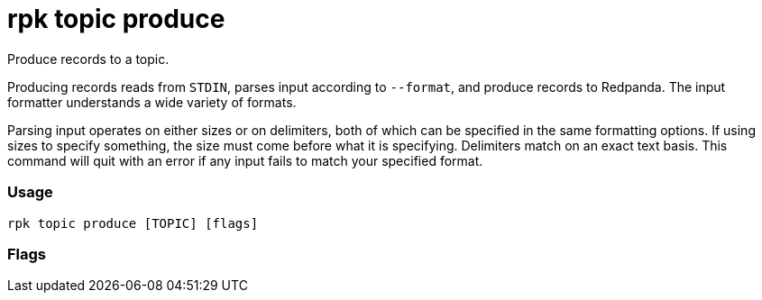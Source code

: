 = rpk topic produce
:description: rpk topic produce

Produce records to a topic.

Producing records reads from `STDIN`, parses input according to `--format`, and
produce records to Redpanda. The input formatter understands a wide variety of
formats.

Parsing input operates on either sizes or on delimiters, both of which can be
specified in the same formatting options. If using sizes to specify something,
the size must come before what it is specifying. Delimiters match on an exact
text basis. This command will quit with an error if any input fails to match
your specified format.

=== Usage

----
rpk topic produce [TOPIC] [flags]
----

=== Flags

////
[cols=",,",]
|===
|*Value* |*Type* |*Description*

|--acks |int |Number of acks required for producing (`-1=all`, `0=none`,
`1=leader`) (default `-1`)

|--allow-auto-topic-creation |- |Auto-create non-existent topics;
requires auto_create_topics_enabled on the broker

|--delivery-timeout |duration |Per-record delivery timeout, if non-zero,
min 1s

|-H, --header |stringArray |Headers in format key:value to add to each
record (repeatable)

|-h, --help |- |Help for produce

|-k, --key |string |A fixed key to use for each record (parsed input
keys take precedence)

|-p, --partition |int32 |Partition to directly produce to, if
non-negative (also allows %p parsing to set partitions) (default -1)

|-Z, --tombstone |- |Produce empty values as tombstones

|--brokers |strings |Comma-separated list of broker <ip>:<port> pairs
(for example,
` --brokers '192.168.78.34:9092,192.168.78.35:9092,192.179.23.54:9092' `
). Alternatively, you may set the `REDPANDA_BROKERS` environment
variable with the comma-separated list of broker addresses.

|--config |string |Redpanda config file, if not set the file will be
searched for in the default locations.

|--password |string |SASL password to be used for authentication.

|--sasl-mechanism |string |The authentication mechanism to use.
Supported values: `SCRAM-SHA-256`, `SCRAM-SHA-512`.

|--tls-cert |string |The certificate to be used for TLS authentication
with the broker.

|--tls-enabled |- |Enable TLS for the Kafka API (not necessary if
specifying custom certs).

|--tls-key |string |The certificate key to be used for TLS
authentication with the broker.

|--tls-truststore |string |The truststore to be used for TLS
communication with the broker.

|--user |string |SASL user to be used for authentication.

|-v, --verbose |- |Enable verbose logging (default `false`).
|===
////
